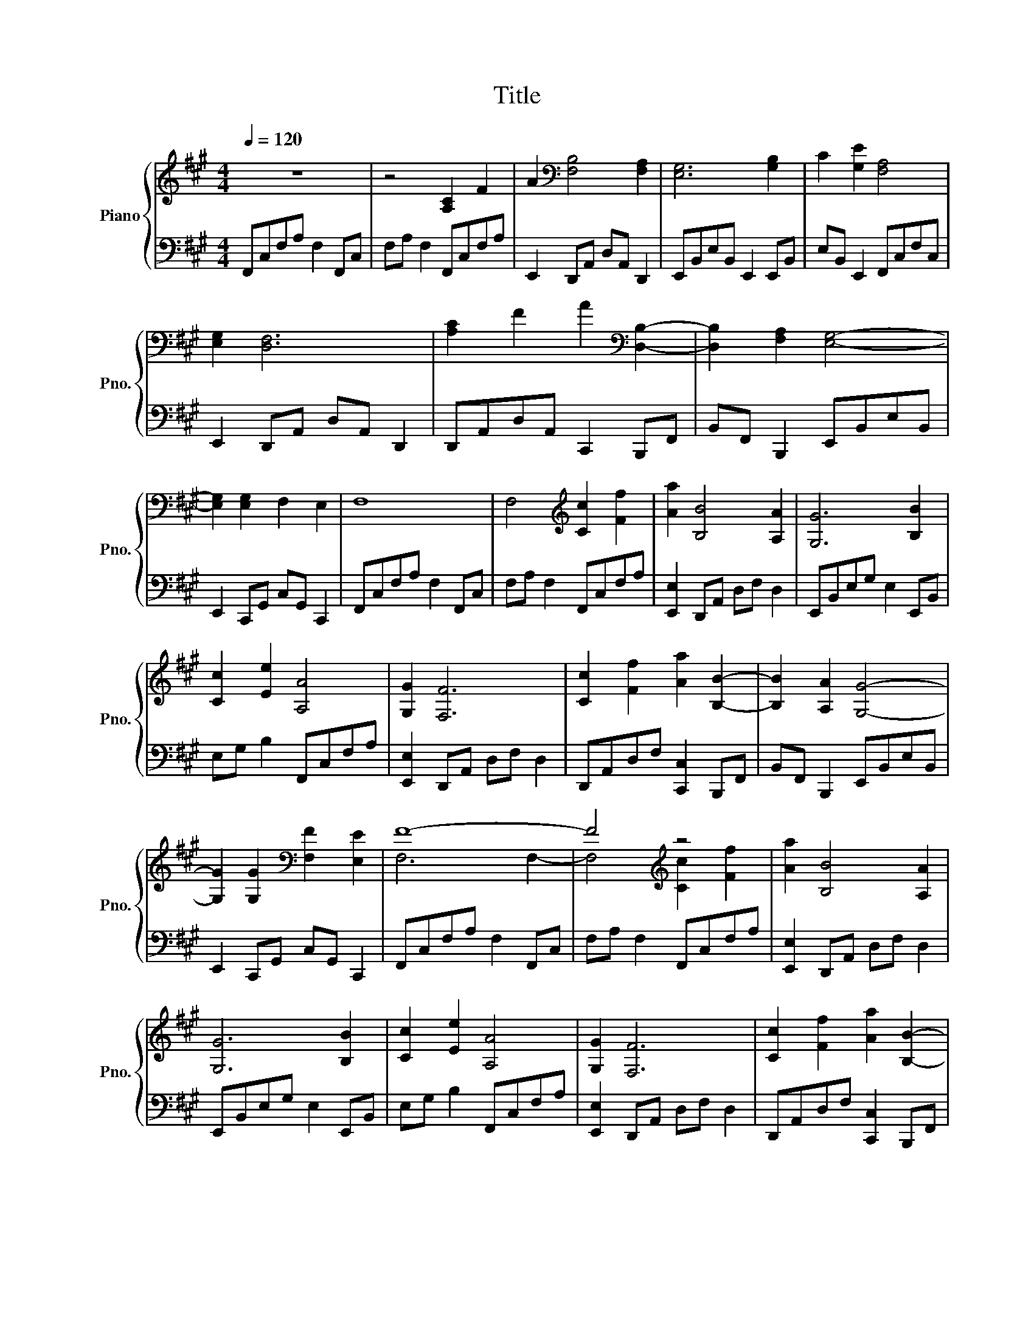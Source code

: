 X:1
T:Title
%%score { ( 1 3 ) | ( 2 4 ) }
L:1/8
Q:1/4=120
M:4/4
K:A
V:1 treble nm="Piano" snm="Pno."
V:3 treble 
V:2 bass 
V:4 bass 
V:1
 z8 | z4 [A,C]2 F2 | A2[K:bass] [F,B,]4 [F,A,]2 | [E,G,]6 [G,B,]2 | C2 [G,E]2 [F,A,]4 | %5
 [E,G,]2 [D,F,]6 | [A,C]2 F2 A2[K:bass] [D,B,]2- | [D,B,]2 [F,A,]2 [E,G,]4- | %8
 [E,G,]2 [E,G,]2 F,2 E,2 | F,8 | F,4[K:treble] [Cc]2 [Ff]2 | [Aa]2 [B,B]4 [A,A]2 | [G,G]6 [B,B]2 | %13
 [Cc]2 [Ee]2 [A,A]4 | [G,G]2 [F,F]6 | [Cc]2 [Ff]2 [Aa]2 [B,B]2- | [B,B]2 [A,A]2 [G,G]4- | %17
 [G,G]2 [G,G]2[K:bass] [F,F]2 [E,E]2 | F8- | F4[K:treble] z4 | [Aa]2 [B,B]4 [A,A]2 | %21
 [G,G]6 [B,B]2 | [Cc]2 [Ee]2 [A,A]4 | [G,G]2 [F,F]6 | [Cc]2 [Ff]2 [Aa]2 [B,B]2- | %25
 [B,B]2 [A,A]2 [G,G]4- | [G,G]2 [G,G]2[K:bass] [F,F]2 [E,E]2 | F8- | F4 F4 | %29
[K:F] D,2 D, D,2 D, D,2 | D,D,D,D, D,2 D,D,- | D,D, D,2 D,D,D,D, | %32
 .[D,,D,]2 [D,,D,] [D,,D,]2 .[D,,D,] [D,,D,]2 | .[D,,D,]D, .A,/A,/.C .[F,A,D]2 [F,A,D] z | %34
[K:treble] DE .[B,DF]2 [B,DF] z FG | .[A,CE]2 [A,CE] z DCC[K:bass][F,A,D]- | %36
 [F,A,D] z A,/B,/C .[F,B,D]2 [F,B,D] z | B,/[K:treble]D/E .[A,CF]2 [A,CF] z F/F/G | %38
 .[G,CE]2 [G,CE] z DC[K:bass] .[F,A,D]2- | [F,A,D] z A,C .[F,A,D]2 [F,A,D] z | %40
[K:treble] DF .[B,DG]2 [B,DG] z GA | .[DGB]2 [DGB] z AG[DFA].D- | D z DE .[B,DF]2 [B,DF]F | %43
 .[B,DG]2 [DFA] .D2 z DF | .[A,^CE]2 [A,CE] z FD .[A,CE]2- | [A,CE] z [Aa][cc'] .[dd']2 [dd'] z | %46
 [dd'][ee'] .[ff']2 [ff'] z [ff'][gg'] | .[ec'e']2 [ec'e'] z [dd'][cc'][cc'].[dd']- | %48
 [dd'] z [Aa][cc'] .[dd']2 [dd'] z | [dd'][ee'] .[ff']2 [ff'] z [ff'][gg'] | %50
 .[ec'e']2 [ec'e'] z [dd'][cc'] .[dd']2- | [dd'] z [Aa][cc'] .[dd']2 [dd'] z | %52
 [dd'][ff'] .[gg']2 [gg'] z [gg'][aa'] | .[bb']2 [bb'] z [aa'][gg'][aa'].[dd']- | %54
 [dd'] z [dd'][ee'] .[ff']2 [ff'] z | .[gg']2 [aa'] .[dd']2 z [dd'][ff'] | %56
 [ee']2 [ee']2 [dd'][^c^c'] [dd']2 | [dd']2 [ee']2 [ff']2 [ff'][ff'] | [gg']2 [aa']3 afd | %59
 A3 z3 [bb']2- | [bb']bfd B3 z | z2[K:bass] [A,D]3 [F,D]3 |[K:treble] .[A,^CF]3 z FG [DFA]2 | %63
 [DFA]-[DFA] [DFA]2 [DFB] [DFA]2 z | z2 [CEG]2 [CEG]-[CEG] [CEG]2 | [CEG] [CFA]2 z3 [DFA]2 | %66
 [DFA]-[DFA] [DFA]2 [DFB] [DFA]2 z | z2 [^CEG]2 [CF]-[CF] [A,E]2 | .[A,D]3 z DE F2- | %69
 FFGA [CG]2 F-F | E2 [CF]2 G-G A2 | [CG]3- [CG] FG A2- | AAGF E2 F-F | E2 D3 E C2 | %74
 D3- D [Dd][Ee] [Ff]2- | [Ff][Ee] [Ff]2 [Gg]2 [Ff]-[Ff] | [Gg]2 [Aa]2 [Gg]-[Gg] [Ff]2 | %77
 .[Dd]3 z [Dd][Ee] [Ff]2 | [Gg]-[Gg] [Aa]2 [Bb]2 [Dd]-[Dd] | [Gg]2 .[Ff]3 z [Gg][Ee] | %80
 .[Dd]3 z [Ee][^C^c] .[dfa]2- | [dfa] z3 .[dgb]3 z | z2 [cfa]2 [cfa]-[cfa] [cfa]2 | %83
 [cfa] .[ceg]2 z3 .[Bdg]2- | [Bdg] z3 .[Adf]3 z | z2 [G^ce]2 [Adf]-[Adf] [Gce]2 | %86
 [Ge] .[Fd]2 [Dd] [Ee][Ff] .[Adfa]2- | [Adfa][Dd][Ee][Ff] .[Bdfb]3 [Dd] | %88
 [Ee][Ff] [Acfa]2 [Acfa]-[Acfa] [cfac']2 | [Acfa] [Gceg]2 z3 .[GBdg]2- | [GBdg] z3 .[FAdf]3 z | %91
 z2 [G^ce]2 [Adf]-[Adf] [Gce]2 | .[FAd]3 z3[K:bass] D,2- | D,4 z4 | %94
 F,/A,,/D,/A,,/ F,/A,,/D,/A,,/ F,/A,,/D,/A,,/ F,/A,,/D,/A,,/ | %95
 F,/A,,/D,/A,,/ F,/A,,/D,/A,,/ F,/A,,/D,/A,,/ F,/A,,/D,/A,,/ | %96
 F,/A,,/D,/A,,/ F,/A,,/D,/A,,/ F,/A,,/D,/A,,/ F,/A,,/D,/A,,/ | %97
 A,,D,/A,,/ F,/A,,/D,/A,,/ D,/A,,/D,/A,,/ F,/A,,/D,/A,,/ | %98
 D,/B,,/D,/B,,/ F,/B,,/D,/B,,/ F,/B,,/D,/B,,/ F,/B,,/D,/B,,/ | %99
 [A,,F,]/B,,/D,/B,,/ F,/B,,/D,/B,,/ F,/B,,/D,/B,,/ F,/B,,/D,/B,,/ | %100
 [G,,E,]C,/G,,/ E,/G,,/C,/G,,/ E,/G,,/C,/G,,/ E,/G,,/C,/G,,/ | %101
 G,,C,/G,,/ E,/G,,/C,/G,,/ C,/G,,/C,/G,,/ E,/G,,/C,/G,,/ | %102
 C,/A,,/C,/A,,/ E,/A,,/C,/A,,/ E,/A,,/C,/A,,/ E,/A,,/C,/A,,/ | %103
 E,/A,,/C,/A,,/ E,/A,,/C,/A,,/ [F,,E,]/A,,/C,/A,,/ E,/A,,/C,/A,,/ | %104
 D,,/B,,/D,/B,,/ F,/B,,/D,/B,,/ F,/B,,/D,/B,,/ F,/B,,/D,/B,,/ | %105
 D,/B,,/D,/B,,/ F,/B,,/D, [F,B,D]D,/B,,/ F,/B,,/D, | %106
 [F,A,D]D,/A,,/ F,/A,,/D,/A,,/ F,/A,,/D,/A,,/ F,/A,,/D,/A,,/ | %107
 G,/A,,/D,/A,,/ G,/A,,/D,/A,,/ G,/A,,/D,/A,,/ G,/A,,/D,/A,,/ | %108
 E,/G,,/C,/G,,/ E,/G,,/C,/G,,/ E,/G,,/C,/G,,/ E,/G,,/C,/G,,/ | %109
 D,/G,,/C,/G,,/ E,/G,,/C,/G,,/ C,/G,,/C,/G,,/ E,/G,,/C,/G,,/ | %110
 D,/G,,/=B,,/G,,/ D,/G,,/B,,/G,,/ D,/G,,/B,,/G,,/ D,/G,,/B,,/G,,/ | %111
 D,/G,,/=B,,/G,,/ D,/G,,/B,,/G,,/ G,/G,,/B,,/G,,/ D,/G,,/B,,/G,,/ | %112
 G,/B,,/D,/B,,/ G,/B,,/D,/B,,/ [F,G,]/B,,/D,/B,,/ G,/B,,/D,/B,,/ | %113
 [E,G,]/B,,/D,/B,,/ G,/B,,/D,/B,,/ [D,G,]/B,,/D,/B,,/ G,/B,,/D,/B,,/ | %114
 [C,E,]/G,,/C,/G,,/ E,/G,,/C,/G,,/ E,/G,,/C,/G,,/ E,/G,,/C,/G,,/ | %115
 [E,G,]/G,,/C,/G,,/ E,/G,,/C, [E,C]C,/G,,/ E,/G,,/C, | %116
 [A,C]/C,/E,/C,/ A,/C,/E,/C,/ [A,=B,]/C,/E,/C,/ A,/C,/E,/C,/ | %117
 A,/C,/E,/C,/ A,/C,/E,/C,/ [G,A,]/C,/E,/C,/ A,/C,/E,/C,/ | %118
 [F,B,]/D,/F,/D,/ B,/D,/F,/D,/ B,/D,/F,/D,/ B,/D,/F,/D,/ | %119
 D,F,/D,/ B,/D,/F,/D,/ [F,B,D]/D,/F,/D,/ B,/D,/F,/D,/ | %120
 [F,A,E]/D,/F,/D,/ A,/D,/F,/D,/ A,/D,/F,/D,/ A,/D,/F,/D,/ | %121
 A,/D,/F,/D,/ A,/D,/F,/D,/ A,/D,/F,/D,/ A,/D,/F,/D,/ | %122
 E,/C,/E,/C,/ G,/C,/E,/C,/ G,/C,/E,/C,/ G,/C,/E,/C,/ | %123
 D,/C,/E,/C,/ G,/C,/E,/C,/ C,E,/C,/ G,/C,/E,/C,/ | %124
 D,[K:treble]D/A,/ F/A,/D/A,/ F/A,/D/A,/ F/A,/D/A,/ | [A,DFA]D/A,/ F/A,/D [DFAd]D/A,/ F/A,/D | %126
 [DFBd]D/B,/ F/B,/D/B,/ [A,A]/B,/D/B,/ F/B,/D/B,/ | %127
 [G,G]/B,/D/B,/ G/[K:bass]B,/D/B,/ [F,G]/B,/[K:treble]D/B,/ G/B,/D/[K:bass]B,/ | %128
 [E,E]/G,/C/G,/[K:treble] E/G,/C/G,/ E/[K:bass]G,/C/G,/ E/G,/[K:treble]C/G,/ | %129
 [G,CEG]E/C/ G/C/E/C/ [CEGc]E/C/ G/C/E/C/ | [CEAc]E/C/ A/C/E/C/ [=B,A]/C/E/C/ A/C/E/C/ | %131
 [A,A]/C/E/C/ A/C/E/C/ [G,A]/C/E/C/ A/C/E/C/ | %132
[K:bass] F,/D/[K:treble]F/D/ B/D/F/D/ B/D/F/D/ B/D/F/D/ | [DFBd]F/D/ B/D/F [dfbd']F/D/ B/D/F | %134
 [dfad']F/D/ A/D/F/D/ [EA]/D/F/D/ A/D/F/D/ | [EA]/D/F/D/ A/D/F/D/ [FA]/D/F/D/ A/D/F/D/ | %136
 [EGce]E/C/ G/C/E/C/ G/C/E/C/ G/C/E/C/ | [DGd]E/C/ G/C/E/C/ [CEGc]E/C/ G/C/E/C/ | %138
 [DFAd]D/A,/ F/A,/D/A,/ F/A,/D/A,/ F/[K:bass]A,/D/A,/ | %139
 A,D/A,/[K:treble] F/A,/D/A,/ D/A,/D/A,/ F/[K:bass]A,/D/A,/ | %140
 D/B,/[K:treble]D/B,/ F/B,/D/B,/ F/B,/D/B,/ F/B,/D/B,/ | %141
 F/B,/D/B,/ F/B,/D/B,/ F/B,/D/B,/ F/[K:bass]B,/D/B,/ | %142
 E/G,/[K:treble]C/G,/ E/G,/C/[K:bass]G,/ E/G,/C/G,/ E/G,/C/G,/ | %143
 G,[K:treble]C/G,/ E/G,/C/[K:bass]G,/ C/G,/C/G,/[K:treble] E/G,/C/G,/ | %144
 C/[K:bass]A,/C/A,/ E/A,/[K:treble]C/A,/ E/A,/C/[K:bass]A,/ E/A,/C/A,/ | %145
[K:treble] E/A,/C/A,/ E/[K:bass]A,/C/A,/ E/A,/[K:treble]C/A,/ E/A,/C/A,/ | %146
 F/B,/D/B,/ F/B,/D/B,/ F/B,/D/B,/ F/[K:bass]B,/D/B,/ | %147
 D/B,/[K:treble]D/B,/ F/B,/D [DFBd]D/B,/ F/B,/D | [DFAd]D/A,/ F/A,/D/A,/ F/A,/D/A,/ F/A,/D/A,/ | %149
 F/A,/D/A,/ F/A,/D/A,/ F/A,/D/A,/ F/[K:bass]A,/D/A,/ | %150
 [B,E]/G,/[K:treble]C/G,/ E/G,/C/[K:bass]G,/ [CE]/G,/C/G,/[K:treble] E/G,/C/G,/ | %151
 [CE]/[K:bass]G,/C/G,/ E/G,/[K:treble]C/G,/ [DE]/G,/C/[K:bass]G,/ E/G,/C | %152
 [^C,F,A,^C]D,/A,,/ F,/A,,/D,/A,,/ [D,F,A,D]D,/A,,/ F,/A,,/D,/A,,/ | %153
 [F,A,DF]D,/A,,/ F,/A,,/D,/A,,/ [E,A,DE]D,/A,,/ F,/A,,/D, | %154
 [^C,F,B,^C]D,/B,,/ F,/B,,/D,/B,,/ [D,F,B,D]D,/B,,/ F,/B,,/D, | [E,B,DE]4 [F,B,DF]4 | %156
 [^C,F,A,^C]D,/A,,/ F,/A,,/D,/A,,/ [D,F,A,D]D,/A,,/ F,/A,,/D,/A,,/ | %157
 [F,A,DF]D,/A,,/ F,/A,,/D,/A,,/ [E,A,DE]D,/A,,/ F,/A,,/D, | %158
 [F,B,DF]D,/B,,/ F,/B,,/D,/B,,/ [G,B,DG]D,/B,,/ F,/B,,/D, | [E,B,DE]4[K:treble] [F,B,DF]4 | %160
 [^CFA^c]D/A,/ F/A,/E/A,/ [DFAd]D/A,/ F/A,/D/A,/ | [FAdf]D/A,/ F/A,/D/A,/ [EAde]D/A,/ F/A,/D | %162
 [^CFB^c]D/B,/ F/B,/E/B,/ [DFBd]D/B,/ F/B,/D | [EBde]4 [FBdf]4 | %164
 [^CFA^c]D/A,/ F/A,/E/A,/ [DFAd]D/A,/ F/A,/D/A,/ | [FAdf]D/A,/ F/A,/D/A,/ [EAde]D/A,/ F/A,/D | %166
 [FBdf]D/B,/ F/B,/D/B,/ [GBdg]D/B,/ F/B,/D | [EBde]4 [FBdf]4 | %168
[K:bass] F,/A,,/D,/A,,/ F,/A,,/D,/A,,/ F,/A,,/D,/A,,/ F,/A,,/D,/A,,/ | %169
 F,/A,,/D,/A,,/ F,/A,,/D,/A,,/ F,/A,,/D,/A,,/ F,/A,,/D,/A,,/ | %170
 [F,,F,]/B,,/^C,/B,,/ F,/B,,/C,/B,,/ F,/B,,/C,/B,,/ F,/B,,/C,/B,,/ | %171
 F,/B,,/^C,/B,,/ F,/B,,/C,/B,,/ F,/B,,/C,/B,,/ F,/B,,/C,/B,,/ | %172
 F,/A,,/D,/A,,/ F,/A,,/D,/A,,/ F,/A,,/D,/A,,/ F,/A,,/D,/A,,/ | %173
 F,/A,,/D,/A,,/ F,/A,,/D,/A,,/ F,/A,,/D,/A,,/ F,/A,,/D,/A,,/ | %174
 [F,,F,]/B,,/^C,/B,,/ F,/B,,/C,/B,,/ F,/B,,/C,/B,,/ F,/B,,/C,/B,,/ | %175
 F,/B,,/^C,/B,,/ F,/B,,/C,/B,,/ F,/B,,/C,/B,,/ F,/B,,/C, | %176
[K:treble] F/A,/D/A,/ F/A,/D/A,/ F/A,/D/A,/ F/A,/D/A,/ | [A,DFA]D/A,/ F/A,/D [DFAd]D/A,/ F/A,/D | %178
 [DFBd]D/B,/ F/B,/D/B,/ F/B,/D/B,/ F/B,/D/B,/ | F/B,/D/B,/ F/B,/D [DFAd]D/B,/ F/B,/D | %180
 [GBdg]D/B,/ G/B,/D/B,/ G/B,/D/B,/ G/B,/D/B,/ | G/B,/D/B,/ G/B,/D [EGBe]D/B,/ G/B,/D | %182
 [FAdf]D/A,/ F/A,/D/A,/ F/A,/D/A,/ F/A,/D/A,/ | F/A,/D/A,/ F/A,/D/A,/ F/A,/D/A,/ F/A,/D/A,/ | %184
 F/A,/D/A,/ F/A,/D/A,/ F/A,/D/A,/ F/[K:bass]A,/D/A,/ | %185
 A,D/A,/[K:treble] F/A,/D/A,/ D/A,/D/A,/ F/[K:bass]A,/D/A,/ | %186
 [E,D]/B,/[K:treble]D/B,/ F/B,/D/B,/ F/B,/D/B,/ F/B,/D/B,/ | %187
 F/B,/D/B,/ F/[K:bass]B,/D/B,/ D/B,/[K:treble]D/B,/ F/B,/D/B,/ | %188
 [G,G]/B,/D/B,/ G/B,/D/B,/ G/B,/D/B,/ G/B,/D/B,/ | %189
 G/B,/D/B,/ G/[K:bass]B,/D/B,/ E/B,/[K:treble]D/B,/ G/B,/D/B,/ | %190
 F/A,/E/A,/ F/A,/E/A,/ F/A,/D/A,/ F/A,/D/A,/ | F/A,/E/A,/ F/A,/E/A,/ F/A,/D/A,/ F/A,/D/A,/ | %192
 F/A,/D/A,/ F/A,/D/A,/ F/A,/D/A,/ F/B,/D/B,/ | F/A,/D/A,/ F/A,/D/A,/ F/A,/D/A,/ F/B,/D/B,/ | %194
 F/A,/D/A,/ F/A,/D/A,/ F/A,/D/A,/ F/B,/D/B,/ | F/A,/D/A,/ F/A,/D/A,/ F/A,/D/A,/ F/B,/D/B,/ | %196
 F/A,/D/A,/ F/A,/D/A,/ F/A,/D/A,/ F/A,/D/A,/ | F/A,/D/A,/ F/A,/D/A,/ F/A,/D/A,/ F/A,/D/A,/ | %198
 F/B,/D/B,/ F/B,/D/B,/ F/B,/D/B,/ F/B,/D/B,/ | F/A,/D/A,/ F/A,/D/A,/ F/A,/D/A,/ F/A,/D/A,/ | %200
 F/B,/D/B,/ F/B,/D/B,/ F/B,/D/B,/ F/B,/D/B,/ | ^F/=B,/D/B,/ F/B,/D/B,/ F/B,/D/B,/ F/B,/D/B,/ | %202
 F/B,/D/B,/ F/B,/D/B,/ F/B,/D/B,/ F/B,/D/B,/ | F/A,/D/A,/ F/A,/D/A,/ F/A,/D/A,/ F/A,/D/A,/ | %204
 F/A,/D/A,/ F/A,/D/A,/ F/A,/D/A,/ F/A,/D/A,/ | F/A,/D/A,/ F/A,/D/A,/ F/A,/D/A,/ F/A,/D/A,/ | %206
 F/A,/D/A,/ F/A,/D/A,/ F/A,/D/A,/ F/A,/D/A,/ | F/B,/D/B,/ F/B,/D/B,/ F/B,/D/B,/ F/B,/D/B,/ | %208
 F/A,/D/A,/ F/A,/D/A,/ F/A,/D/A,/ F/A,/D/A,/ | F/B,/D/B,/ F/B,/D/B,/ F/B,/D/B,/ F/B,/D/B,/ | %210
 ^F/=B,/D/B,/ F/B,/D/B,/ F/B,/D/B,/ F/B,/D/B,/ | ^F/C/D/C/ F/C/D/C/ F/C/D/C/ F/C/D/C/ | %212
 G/B,/D/B,/ G/B,/D/B,/ G/B,/D/B,/ G/B,/D/B,/ | F/A,/D/A,/ F/A,/D/A,/ F/A,/D/A,/ F/A,/D/A,/ | %214
 G/B,/D/B,/ G/B,/D/B,/ G/B,/D/B,/ G/B,/D/B,/ | F/A,/D/A,/ F/A,/D/A,/ F/A,/D/A,/ F/A,/D/A,/ | %216
 F/A,/D/A,/ F/A,/D/A,/ F/A,/D/A,/ F/A,/D/A,/ | F/A,/D/A,/ F/A,/D/A,/ F/A,/D/A,/ F/A,/D/A,/ | %218
 F/A,/D/A,/ F/A,/D/A,/ F/A,/D/A,/ F/A,/D/A,/ | F/A,/D/A,/ F/A,/D/A,/ F/A,/D/A,/ F/[K:bass]A,/D | %220
 F,/A,,/D,/A,,/ F,/A,,/D,/A,,/ F,/A,,/D,/A,,/ F,/A,,/D,/A,,/ | %221
 F,/A,,/D,/A,,/ F,/A,,/D,/A,,/ F,/A,,/D,/A,,/ F,/A,,/D,/A,,/ | %222
 F,/B,,/D,/B,,/ F,/B,,/D,/B,,/ F,/B,,/D,/B,,/ F,/B,,/D,/B,,/ | %223
 G,/B,,/D,/B,,/ G,/B,,/D,/B,,/ G,/B,,/D,/B,,/ G,/B,,/D,/B,,/ | %224
 F,/A,,/D,/A,,/ F,/A,,/D,/A,,/ F,/A,,/D,/A,,/ F,/A,,/D,/A,,/ | %225
 F,/A,,/D,/A,,/ F,/A,,/D,/A,,/ F,/A,,/D,/A,,/ F,/A,,/D,/A,,/ | %226
 F,/B,,/D,/B,,/ F,/B,,/D,/B,,/ F,/B,,/D,/B,,/ F,/B,,/D,/B,,/ | %227
 G,/B,,/D,/B,,/ G,/B,,/D,/B,,/ G,/B,,/D,/B,,/ G,/B,,/D,/B,,/ | %228
 z2[K:treble] [DFAd]2 [^CFA^c]2 [DFAd]2 | z2 [DFAd]2 [^cfa^c']2 [dfad']2 | %230
 z2 [DFAd]2 [^CFA^c]2 [DFAd]2 | z2 [DFAd]2 [^cfa^c']2 [dfad']2 | z2 [DFBd]2 [^CFB^c]2 [DFBd]2 | %233
 z2 [DFBd]2 [^cfb^c']2 [dfbd']2 | z2 [DGBd]2 [^CGB^c]2 [DGBd]2 | z2 [dgbd']2 [dgbd']2 [egbe']2 | %236
 [^CFA^c][Dd][FAdf][Ee] [CFAc][Dd][EAde][Ff] | [^CFB^c][Dd][FBdf][Ee] [FBdf][Gg][EBde][Ff] | %238
 [^cfa^c'][dd'][fad'f'][ee'] [cfac'][dd'][ead'e'][ff'] | %239
 [^cfb^c'][dd'][fbd'f'][ee'] [fbd'f'][gg'][ebd'e'][ff'] | %240
 z[K:bass] D,/A,,/ F,/A,,/D,/A,,/ [D,F,A,D]D,/A,,/ F,/A,,/D,/A,,/ | %241
 [^C,F,A,^C]D,/A,,/ F,/A,,/D,/A,,/ [D,F,A,D]D,/A,,/ F,/A,,/D, | %242
 [F,B,^CF]^C,/B,,/ F,/B,,/C,/B,,/ F,/B,,/C,/B,,/ F,/B,,/C,/B,,/ | %243
 [F,G,]/B,,/^C,/B,,/ [F,G,]/B,,/C,/B,,/ [F,G,]/B,,/C,/B,,/ [F,G,]/B,,/C, | %244
 [F,A,D]/D,/F,/D,/ [F,A,D]/D,/F,/D,/ [F,A,D]/D,/F,/D,/ [F,A,D]/D,/F, | %245
[K:treble] [DFA]/A,/D/A,/ [DFA]/A,/D/A,/ [DFA]/A,/D/A,/ [DFA]/A,/D | %246
 [EGB]/^C/E/C/ [EGB]/C/E/C/ [EGB]/C/E/C/ [EGB]/C/E/C/ | %247
[K:bass] [A,^CE]/G,/A,/G,/ [A,CE]/G,/A,/G,/ [A,CE]/G,/A,/G,/ [A,CE]/G,/A,/G,/ | %248
[K:treble] [DFA]/A,/D/A,/ [DFA]/A,/D/A,/ [DFA]/A,/D/A,/ [DFA]/[K:bass]A,/D/A,/ | %249
 [F,B,D]/D,/F,/D,/ [F,B,D]/D,/F,/D,/ [F,B,D]/D,/F,/D,/ [F,B,D]/D,/F,/D,/ | %250
[K:treble] [B,DG]/G,/B,/G,/ [B,DG]/G,/B,/G,/ [B,DG]/G,/B,/G,/ [B,DG]/[K:bass]G,/B,/G,/ | %251
 [G,A,^C]/E,/G,/E,/ [G,A,C]/E,/G,/E,/ [G,A,C]/E,/G,/E,/ [G,A,C]/E,/G, | %252
[K:treble] F/A,/D/A,/ F/A,/D/A,/ [A,DFA]2 [DFAd]2 | [DFBd]D/B,/ F/B,/D/B,/ F/B,/D/B,/ F/B,/D/B,/ | %254
 G/C/E/C/ G/C/E/C/ [G,CEG]2 [CEGc]2 | [CEAc]E/C/ A/C/E/C/ A/C/E/C/ A/C/E/C/ | %256
 B/D/F/D/ B/D/F [D,F,B,D]2 [DFBd]2 | [DFAd]F/D/ A/D/F/D/ A/D/F/D/ A/D/F/D/ | %258
 G/C/E/C/ G/C/E/C/ [CEGc]E/C/ G/C/E/C/ | [DFAd]D/A,/ F/A,/D/A,/ F/A,/D/A,/ F/A,/D/A,/ | %260
 F/A,/D/A,/ F/A,/D [Adfa]2 [dfad']2 | [dfbd']d/B/ f/B/d/B/ f/B/d/B/ f/B/d/B/ | %262
 g/c/e/c/ g/c/e/c/ [Gceg]2 [cegc']2 | [ceac']e/c/ a/c/e/c/ a/c/e/c/ a/c/e/c/ | %264
 b/d/f/d/ b/d/f [DFBd]2 [dfbd']2 | [dfad']f/d/ a/d/f/d/ a/d/f/d/ a/d/f/d/ | %266
 g/c/e/c/ g/c/e/c/ [cegc']e/c/ g/c/e/c/ | [dfad']d/A/ f/A/d/A/ d/F/A/F/ d/F/A/F/ | %268
 A/D/F/D/ A/D/F/D/ [A,DFA]2 [DFAd]2 | [DFBd]d/B/ f/B/d/B/ f/B/d [DFBd]2 | %270
 [GBdg]d/B/ g/B/d/B/ g/B/d [EGBe]2 | [FAdf]d/A/ f/A/d [DFAd]d/A/ f/A/d/A/ | %272
 f/A/d/A/ f/A/d [A,DFA]2 [DFAd]2 | [DFBd]d/B/ f/B/d/B/ f/B/d [DFBd]2 | %274
 [GBdg]d/G/ g/B/d/B/ g/B/d [EGBe]2 | [FAdf]d/A/ f/A/d/A/ f/A/d/A/ f/A/d/A/ | %276
 f/A/d/A/ f/A/d/A/ [Adfa]2 [dfad']2 | [dfbd']d/B/ f/B/d/B/ f/B/d/B/ f/B/d/B/ | %278
 e/G/c/G/ e/G/c/G/ [Gceg]2 [cegc']2 | [ceac']c/A/ e/A/c/A/ e/A/c/A/ e/A/c/A/ | %280
 f/B/d/B/ f/B/d [DFBd]2 [dfbd']2 | [dfad']d/A/ f/A/d/A/ f/A/d/A/ f/A/d/A/ | %282
 e/G/c/G/ e/G/c [cegc']c/G/ e/G/c | %283
 [dfad'][K:bass]D,/A,,/ F,/A,,/D,/A,,/ F,/A,,/D,/A,,/ F,/A,,/D,/A,,/ | %284
 F,/A,,/D,/A,,/ F,/A,,/D,/A,,/ F,/A,,/D,/A,,/ F,/A,,/D,/A,,/ | %285
 F,/A,,/D,/A,,/ F,/A,,/D,/A,,/ F,/A,,/D,/A,,/ F,/A,,/D,/A,,/ | %286
 [F,,F,]/B,,/^C,/B,,/ F,/B,,/C,/B,,/ F,/B,,/C,/B,,/ F,/B,,/C,/B,,/ | %287
 F,/B,,/^C,/B,,/ F,/B,,/C,/B,,/ F,/B,,/C,/B,,/ F,/B,,/C,/B,,/ | %288
 F,/B,,/^C,/B,,/ F,/B,,/C,/B,,/ F,/B,,/C,/B,,/ F,/B,,/C,/B,,/ | %289
 [A,,F,]D,/A,,/ F,/A,,/D,/A,,/ F,/A,,/D,/A,,/ [B,,F,]/A,,/D,/A,,/ | %290
 [A,,F,]D,/A,,/ F,/A,,/D,/A,,/ F,/A,,/D,/A,,/ [D,F,]/A,,/D,/A,,/ | %291
 [A,,F,]D,/A,,/ F,/A,,/D,/A,,/ F,/A,,/D,/A,,/ [F,,F,]/A,,/D,/A,,/ | %292
 [A,,F,]D,/A,,/ F,/A,,/D,/A,,/ F,/A,,/D,/A,,/ F,/A,,/D,/A,,/ | %293
 F,/A,,/D,/A,,/ F,/A,,/D,/A,,/ F,/A,,/D,/A,,/ F,/A,,/D,/A,,/ | %294
 [F,,B,,D,F,]D,/B,,/ F,/B,,/D,/B,,/ F,/B,,/D,/B,,/ F,/B,,/D,/B,,/ | %295
 F,/B,,/D,/B,,/ F,/B,,/D,/B,,/ F,/B,,/D,/B,,/ F,/B,,/D,/B,,/ | %296
 F,[K:treble][F,B,DF][F,B,DF][F,B,DF] [F,B,DF][F,B,DF][F,B,DF][F,B,DF] |] %297
V:2
 F,,C,F,A, F,2 F,,C, | F,A, F,2 F,,C,F,A, | E,,2 D,,A,, D,A,, D,,2 | E,,B,,E,B,, E,,2 E,,B,, | %4
 E,B,, E,,2 F,,C,F,C, | E,,2 D,,A,, D,A,, D,,2 | D,,A,,D,A,, C,,2 B,,,F,, | %7
 B,,F,, B,,,2 E,,B,,E,B,, | E,,2 C,,G,, C,G,, C,,2 | F,,C,F,A, F,2 F,,C, | F,A, F,2 F,,C,F,A, | %11
 [E,,E,]2 D,,A,, D,F, D,2 | E,,B,,E,G, E,2 E,,B,, | E,G, B,2 F,,C,F,A, | [E,,E,]2 D,,A,, D,F, D,2 | %15
 D,,A,,D,F, [C,,C,]2 B,,,F,, | B,,F,, B,,,2 E,,B,,E,B,, | E,,2 C,,G,, C,G,, C,,2 | %18
 F,,C,F,A, F,2 F,,C, | F,A, F,2 F,,C,F,A, | [E,,E,]2 D,,A,, D,F, D,2 | E,,B,,E,G, E,2 E,,B,, | %22
 E,G, B,2 F,,C,F,A, | [E,,E,]2 D,,A,, D,F, D,2 | D,,A,,D,F, [C,,C,]2 B,,,F,, | %25
 B,,F,, B,,,2 E,,B,,E,B,, | E,,2 C,,G,, C,G,, C,,2 | F,,C,F,A, F,2 F,,C, | F,A, F,2 F,,4 | %29
[K:F] z8 | z4 z4 | z8 | .[D,,,D,,]3 z2 D,,,-D,,, z | %33
 [D,,,D,,]-[D,,,D,,].[A,,A,][C,C] D,,D,D,,.[D,,D,]- | [D,,D,]2 B,,,B,, B,,, .[B,,,B,,]3 | %35
 A,,,A,,A,,, [A,,,A,,]2 D,,D,D, | D,, .[D,,D,]3 B,,,B,,B,,,.[B,,,B,,]- | %37
 [B,,,B,,]2 F,,,F,, F,,, .[F,,,F,,]3 | C,,C,C,, .[C,,C,]3 [D,,D,]2 | %39
 [D,,,D,,] .[D,,,D,,]3 D,,D,D,,.[D,,D,]- | [D,,D,]2 B,,,B,, B,,, .[B,,,B,,]3 | %41
 G,,,G,,G,,, .[G,,,G,,]3 [D,,D,]2 | [D,,D,]-[D,,D,][D,,D,][C,,C,] B,,,B,,B,,,B,, | %43
 [B,,,B,,][B,,,B,,] [D,,D,]2 [D,,D,]-[D,,D,] [D,,D,]2 | %44
 [A,,,A,,]2 [A,,,A,,]-[A,,,A,,] z z [A,,,A,,]2 | [A,,,A,,] [A,,,,A,,,]3 [D,,D,]2 D,.[D,F,A,D]- | %46
 [D,F,A,D]2 [B,,,B,,]2 B,, .[F,B,DF]3 | [A,,,A,,]2 A,, .[G,A,CE]3 [D,,D,]2 | %48
 [D,F,A,D] .[D,F,A,D]3 [B,,,B,,]2 B,,.[F,B,DF]- | [F,B,DF]2 [F,,,F,,]2 F,, .[F,A,CF]3 | %50
 [C,,C,]2 C, [G,A,CE]2 [C,,C,] .[D,,D,]2 | [D,F,A,D] .[D,F,A,D]3 [D,,D,]2 D,.[D,F,A,D]- | %52
 [D,F,A,D]2 [B,,,B,,]2 B,, .[G,B,DG]3 | [G,,,G,,]2 G,, .[G,B,DG]3 [D,,D,]2 | %54
 [D,F,A,D] .[D,F,A,D]3 [B,,,B,,]2 B,,.[F,B,DF]- | [F,B,DF]2 [D,,D,]2 [D,F,A,D] .[D,F,A,D]3 | %56
 [A,,,A,,]2 [A,,,A,,]2 [A,,,A,,]2 [D,,D,]2 | [D,,D,][D,,D,] [^C,,^C,]2 [=C,,=C,]2 [C,,C,][C,,C,] | %58
 [B,,,B,,]2 [A,,,A,,]3 z [A,,,A,,]2 | [A,,,A,,][A,,,A,,][A,,,A,,]-[A,,,A,,] A,,,A,, [B,,,B,,]2- | %60
 [B,,,B,,] z [B,,,B,,]2 [B,,,B,,][B,,,B,,][B,,,B,,]-[B,,,B,,] | %61
 B,,,B,,A,,,A,, A,,, .[A,,,A,,]2 [A,,,A,,] | .[A,,,A,,]2 [A,,,A,,] z3 D,,D, | %63
 [D,,D,] .[D,,D,]3 [D,,D,] [D,,D,]2 [D,,D,]- | [D,,D,][D,,D,]C,,C, [C,,C,] .[C,,C,]3 | %65
 [F,,,F,,] [F,,,F,,]2 [F,,,F,,]2 [F,,,F,,]D,,D, | [D,,D,] .[D,,D,]3 [D,,D,] [D,,D,]2 [D,,D,]- | %67
 [D,,D,][D,,D,]A,,,A,, A,,,A,, [A,,,A,,]2 | [D,,D,]2 [D,,D,] .[D,,D,]3 [D,,D,]2 | %69
 [D,,D,] [D,,D,]3 [C,,C,]2 [C,,C,][C,,C,]- | [C,,C,]2 F,,,F,, F,,,F,,F,,,F,, | %71
 [C,,C,]2 [C,,C,] [C,,C,]3 [D,,D,]2 | [D,,D,] [D,,D,]3 A,,,A,,A,,,A,, | %73
 A,,,A,, [D,,D,]2 [D,,D,][E,,E,] [C,,C,]2 | [D,,D,]2 [D,,D,] [D,,D,]3 [D,,D,]2 | %75
 [D,,D,]-[D,,D,] [D,,D,]2 [C,,C,]2 [C,,C,][C,,C,] | %76
 [C,,C,]2 [F,,,F,,]2 [F,,,F,,]-[F,,,F,,] [F,,,F,,]2 | [B,,,B,,]2 [B,,,B,,] [B,,,B,,]3 [D,,D,]2 | %78
 [D,,D,][D,,D,][D,,,D,,][D,,,D,,] [G,,,G,,]2 [G,,,G,,]-[G,,,G,,] | %79
 [G,,,G,,][G,,,G,,]A,,,A,, A,,,A,,[A,,,A,,][A,,,A,,] | A,,,A,,A,,,A,, [A,,,A,,][^C,,^C,] [D,,D,]2 | %81
 [D,,D,]-[D,,D,][D,,D,][D,,D,] [G,,,G,,]2 [G,,,G,,]-[G,,,G,,] | %82
 [G,,,G,,][G,,,G,,] [F,,F,]2 [F,,F,][F,,F,][F,,,F,,][F,,,F,,] | %83
 [C,,C,]2 [C,,C,]-[C,,C,] [C,,C,][C,,C,] [G,,,G,,]2 | %84
 [G,,,G,,]-[G,,,G,,][G,,,G,,][G,,,G,,] [A,,,A,,]2 [A,,,A,,]-[A,,,A,,] | %85
 [A,,,A,,][A,,,A,,]A,,,A,, A,,,A,,A,,,A,, | D,,D,D,,-D,, [D,,D,][D,,D,] [D,,D,]2 | %87
 [D,,D,]-[D,,D,][D,,D,][D,,D,] [B,,,B,,]2 [B,,,B,,]-[B,,,B,,] | %88
 [B,,,B,,][B,,,B,,]F,,,F,, F,,,F,,F,,,F,, | [C,,C,]2 [C,,C,]-[C,,C,] [C,,C,][C,,C,] [G,,,G,,]2 | %90
 [G,,,G,,]-[G,,,G,,][G,,,G,,][G,,,G,,] [A,,,A,,]2 [A,,,A,,]-[A,,,A,,] | %91
 [A,,,A,,][A,,,A,,]A,,,A,, A,,,A,,A,,,A,, | %92
 [D,,,D,,]2 [D,,,D,,]-[D,,,D,,] [D,,,D,,][D,,,D,,] [D,,,D,,]2- | [D,,,D,,]4 z4 | %94
 D,,2 D,,2 D,,2 D,,2 | D,,2 D,,2 D,,2 D,,2 | D,,2 D,,2 D,,2 D,,2 | D,,2 D,,2 D,,2 D,,2 | %98
 B,,,2 B,,,2 B,,,2 B,,,2 | .B,,,2 B,,,2 B,,,2 B,,,2 | C,,2 C,,2 C,,2 C,,2 | C,,2 C,,2 C,,2 C,,2 | %102
 A,,,2 A,,,2 A,,,2 A,,,2 | A,,,2 A,,,2 .A,,,2 A,,,2 | B,,,2 B,,,2 B,,,2 B,,,2 | %105
 B,,,2 B,,,2 B,,,2 B,,,2 | D,,2 D,,2 D,,2 D,,2 | D,,2 D,,2 D,,2 D,,2 | C,,2 C,,2 C,,2 C,,2 | %109
 C,,2 C,,2 C,,2 C,,2 | G,,,2 G,,,2 G,,,2 G,,,2 | G,,,2 G,,,2 G,,,2 G,,,2 | %112
 [B,,,,B,,,]2[K:treble] GD GDGD | GDGD GD G2 |[K:bass] [C,,,C,,]2 EC EC[K:treble]EC | ECEC EC E2 | %116
[K:bass] [A,,,,A,,,]2[K:treble] AE AEAE | AEAE AE A2 |[K:bass] [B,,,,B,,,]2[K:treble] BF BFBF | %119
 BFBF BF B2 |[K:bass] [D,,,D,,]2[K:treble] AF AFAF | AFAF AF A2 | %122
[K:bass] [C,,,C,,]2[K:treble] GE GEGE | GEGE GE G2 | %124
[K:bass] [D,,,D,,]2 [D,,,D,,]2 [D,,,D,,]2 [D,,,D,,]2 | %125
 [D,,,D,,]2 [D,,,D,,]2 [D,,,D,,]2 [D,,,D,,]2 | %126
 [B,,,,B,,,]2 [B,,,,B,,,]2 [B,,,,B,,,]2 [B,,,,B,,,]2 | %127
 [B,,,,B,,,]2 [B,,,,B,,,]2 [B,,,,B,,,]2 [B,,,,B,,,]2 | %128
 [C,,,C,,]2 [C,,,C,,]2 [C,,,C,,]2 [C,,,C,,]2 | [C,,,C,,]2 [C,,,C,,]2 [C,,,C,,]2 [C,,,C,,]2 | %130
 [A,,,,A,,,]2 [A,,,,A,,,]2 [A,,,,A,,,]2 [A,,,,A,,,]2 | %131
 [A,,,,A,,,]2 [A,,,,A,,,]2 [A,,,,A,,,]2 [A,,,,A,,,]2 | %132
 [B,,,,B,,,]2 [B,,,,B,,,]2 [B,,,,B,,,]2 [B,,,,B,,,]2 | %133
 [B,,,,B,,,]2 [B,,,,B,,,]2 [B,,,,B,,,]2 [B,,,,B,,,]2 | %134
 [D,,,D,,]2 [D,,,D,,]2 [D,,,D,,]2 [D,,,D,,]2 | [D,,,D,,]2 [D,,,D,,]2 [D,,,D,,]2 [D,,,D,,]2 | %136
 [C,,,C,,]2 [C,,,C,,]2 [C,,,C,,]2 [C,,,C,,]2 | [C,,,C,,]2 [C,,,C,,]2 [C,,,C,,]2 [C,,,C,,]2 | %138
 [D,,,D,,]D,F,D, E,,D,F,D, | E,,D,F,D, F,,D,F,D, | [B,,,,B,,,]D,F,D, G,,D,F,D, | %141
 G,,D,F,D, A,,D,F,D, | [C,,,C,,]C,E,C, B,,C,E,C, | B,,C,E,C, C,C,E,C, | %144
 [A,,,,A,,,]C,E,C, D,C,E,C, | D,C,E,C, E,C,E,C, | [B,,,,B,,,]D,F,D, F,D,F,D, | F,D,F,D, G,D,F,D, | %148
 [B,,,,B,,,]D,F,D, A,D,F,D, | A,D,F,D, B,D,F,D, | [C,,,C,,]2 [C,,,C,,]2 [C,,,C,,]2 [C,,,C,,]2 | %151
 [C,,,C,,]2 [C,,,C,,]2 [C,,,C,,]2 [C,,,C,,]2 | D,,2 D,,2 D,,2 D,,2 | D,,2 D,,2 D,,2 D,,2 | %154
 F,,,B,,, B,,,2 B,,,2 B,,,2 | %155
 (5:4:5F,,/4[B,,,B,,]/4-[B,,,B,,] z/4 [B,,,B,,]3/4- [B,,,B,,]<[B,,,B,,] (3[B,,,B,,][A,,,A,,][_A,,,_A,,] [G,,,G,,]/^F,,/(3=F,,/E,,/_E,,/ | %156
 D,,2 D,,2 D,,2 D,,2 | D,,2 D,,2 D,,2 D,,2 | F,,,B,,, B,,,2 B,,,2 B,,,2 | %159
 (5:4:5F,,/4[B,,,B,,]/4-[B,,,B,,] z/4 [B,,,B,,]3/4- [B,,,B,,]<[B,,,B,,] (3[B,,,B,,][A,,,A,,][_A,,,_A,,] [G,,,G,,]/^F,,/(3=F,,/E,,/_E,,/ | %160
 D,,2 D,2 D,2 D,2 | D,2 D,2 D,2 D,2 | F,,,B,,, B,,2 B,,2 B,,2 | %163
 (5:4:5F,,/4[B,,,B,,]/4-[B,,,B,,] z/4 [B,,,B,,]3/4- [B,,,B,,]<[B,,,B,,] (3[B,,,B,,][A,,,A,,][_A,,,_A,,] [G,,,G,,]/^F,,/(3=F,,/E,,/_E,,/ | %164
 D,,2 D,2 D,2 D,2 | D,,2 D,2 D,2 D,2 | F,,,B,,, B,,2 B,,2 B,,2 | %167
 (5:4:5F,,/4[B,,,B,,]/4-[B,,,B,,] z/4 [B,,,B,,]3/4- [B,,,B,,]<[B,,,B,,] (3[B,,,B,,][A,,,A,,][_A,,,_A,,] [G,,,G,,]/^F,,/(3=F,,/E,,/_E,,/ | %168
 [D,,,D,,][D,,,D,,][D,,,D,,][D,,,D,,] [D,,,D,,][D,,,D,,][D,,,D,,][D,,,D,,] | %169
 [D,,,D,,][D,,,D,,][D,,,D,,][D,,,D,,] [D,,,D,,][D,,,D,,][D,,,D,,][D,,,D,,] | %170
 [^C,,,^C,,][C,,,C,,][C,,,C,,][C,,,C,,] [C,,,C,,][C,,,C,,][C,,,C,,][C,,,C,,] | %171
 [^C,,,^C,,][C,,,C,,][C,,,C,,][C,,,C,,] [C,,,C,,][C,,,C,,][C,,,C,,][C,,,C,,] | %172
 [D,,,D,,][D,,,D,,][D,,,D,,][D,,,D,,] [D,,,D,,][D,,,D,,][D,,,D,,][D,,,D,,] | %173
 [D,,,D,,][D,,,D,,][D,,,D,,][D,,,D,,] [D,,,D,,][D,,,D,,][D,,,D,,][D,,,D,,] | %174
 [^C,,,^C,,][C,,,C,,][C,,,C,,][C,,,C,,] [C,,,C,,][C,,,C,,][C,,,C,,][C,,,C,,] | %175
 [^C,,,^C,,][C,,,C,,][C,,,C,,][C,,,C,,] [C,,,C,,][C,,,C,,][C,,,C,,][C,,,C,,] | %176
 [D,,,D,,]D,F,D, F,D,F,D, | F,D,F,D, F,D,F,D, | [B,,,,B,,,]D,F,D, F,D,F,D, | F,D,F,D, F,D,F,D, | %180
 [G,,,G,,]D,G,D, G,D,G,D, | G,D,G,D, G,D,G,D, | [D,,,D,,]D,F,D, F,D,F,D, | F,D,F,D, F,D,F,D, | %184
 [D,,,D,,]D,F,D, F,D,F,D, | F,D,F,D, F,D,F,D, | [B,,,,B,,,]D,F,D, F,D,F,D, | B,D,F,D, A,D,F,D, | %188
 [G,,,G,,]D,G,D, G,D,G,D, | G,D,G,D, E,D,G,D, | [D,,,D,,]8- | [D,,,D,,]8- | [D,,,D,,]8- | %193
 [D,,,D,,]8- | [D,,,D,,]8- | [D,,,D,,]6 z2 | %196
 [D,,,D,,]4- [D,,,D,,]/ z/ [^C,,,^C,,] [D,,,D,,][E,,,E,,] | %197
 [F,,,F,,]4- [F,,,F,,]/ z/ [^C,,,^C,,] [D,,,D,,][E,,,E,,] | [B,,,B,,]8 | %199
 [A,,,A,,]4- [A,,,A,,]/ z/ [^C,,,^C,,] [D,,,D,,][F,,,F,,] | %200
 [B,,,B,,]4- [B,,,B,,]/ z/ [^C,,,^C,,] [D,,,D,,][B,,,B,,] | %201
 [=B,,,=B,,]4- [B,,,B,,]/ z/ [_B,,,_B,,] [=B,,,=B,,][D,,D,] | [B,,,B,,]8 | [A,,,A,,]8- | %204
 [A,,,A,,]8 | [D,,,D,,]4- [D,,,D,,]/ z/ [^C,,,^C,,] [D,,,D,,][E,,,E,,] | %206
 [F,,,F,,]4- [F,,,F,,]/ z/ [^C,,,^C,,] [D,,,D,,][F,,,F,,] | [B,,,B,,]8 | %208
 [A,,,A,,]4- [A,,,A,,]/ z/ [^C,,,^C,,] [D,,,D,,][F,,,F,,] | %209
 [B,,,B,,]4- [B,,,B,,]/ z/ [^C,,,^C,,] [D,,,D,,][B,,,B,,] | %210
 [=B,,,=B,,]4- [B,,,B,,]/ z/ [_B,,,_B,,] [=B,,,=B,,][D,,D,] | %211
 [C,,C,]4- [C,,C,]/ z/ [=B,,,=B,,] [C,,C,][A,,,A,,] | [D,,D,]6 [E,,E,]2 | %213
 [F,,F,]4- [F,,F,]/ z/ [^C,,^C,] [D,,D,][F,,F,] | [B,,,B,,]8 | %215
 [A,,,A,,]4- [A,,,A,,]/ z/ [^C,,,^C,,] [D,,,D,,][E,,,E,,] | %216
 [F,,,F,,]4- [F,,,F,,]/ z/ [^C,,,^C,,] [D,,,D,,][E,,,E,,] | %217
 [F,,,F,,][^C,,,^C,,][D,,,D,,][E,,,E,,] [F,,,F,,][C,,,C,,][D,,,D,,][E,,,E,,] | [F,,,F,,]8- | %219
 [F,,,F,,]8 | [D,,,D,,]2 D2 ^C2 D2 | [D,,,D,,]2 D2 ^C2 D2 | [B,,,,B,,,]2 D2 ^C2 D2 | %223
 [G,,,G,,]2 D2 D2 E2 | [D,,,D,,]2[K:treble] [Dd]2 [^C^c]2 [Dd]2 | %225
[K:bass] [D,,,D,,]2[K:treble] [Dd]2 [^C^c]2 [Dd]2 | %226
[K:bass] [B,,,,B,,,]2[K:treble] [Dd]2 [^C^c]2 [Dd]2 | %227
[K:bass] [G,,,G,,]2[K:treble] [Dd]2 [Dd]2 [Ee]2 | %228
[K:bass] [D,,,D,,]D,/A,,/ F,/A,,/E,/A,,/ ^C,/A,,/B,,/A,,/ E,/A,,/F, | %229
 [D,,,D,,]D,/A,,/ F,/A,,/E,/A,,/ F,/A,,/G,/A,,/ E,/A,,/F, | %230
 [F,,,F,,]D,/A,,/ F,/A,,/E,/A,,/ ^C,/A,,/D,/A,,/ E,/A,,/F, | %231
 [F,,,F,,]D,/A,,/ F,/A,,/E,/A,,/ F,/A,,/G,/A,,/ E,/A,,/F, | %232
 [B,,,,B,,,]D,/B,,/ F,/B,,/E,/B,,/ ^C,/B,,/D,/B,,/ E,/B,,/F, | %233
 [B,,,,B,,,]D,/B,,/ F,/B,,/E,/B,,/ F,/B,,/G,/B,,/ E,/B,,/F, | %234
 [G,,,G,,]D,/B,,/ F,/B,,/E,/B,,/ ^C,/B,,/D,/B,,/ E,/B,,/F, | %235
 [G,,,G,,]D,/B,,/ F,/B,,/E,/B,,/ F,/B,,/G,/B,,/ E,/B,,/F, | %236
 [D,,,D,,]2 [D,,,D,,]2 [F,,,F,,]2 [F,,,F,,]2 | [B,,,B,,]2 [B,,,B,,]2 [G,,,G,,]2 [G,,,G,,]2 | %238
 [D,,,D,,][D,,,D,,][D,,,D,,][D,,,D,,] [F,,,F,,][F,,,F,,][F,,,F,,][F,,,F,,] | %239
 [B,,,B,,][B,,,B,,][B,,,B,,][B,,,B,,] [G,,,G,,][G,,,G,,][G,,,G,,][G,,,G,,] | D,,2 D,,2 D,,2 D,,2 | %241
 D,,2 D,,2 D,,2 D,,2 | [^C,,,^C,,]2 [C,,,C,,]2 [C,,,C,,]2 [C,,,C,,]2 | %243
 [^C,,,^C,,]2 [C,,,C,,]2 [C,,,C,,]2 [C,,,C,,]2 | %244
 [D,,,D,,]D,,[D,,,D,,]D,, [D,,,D,,]D,,[D,,,D,,]D,, | %245
 [F,,,F,,]F,,[F,,,F,,]F,, [F,,,F,,]F,,[F,,,F,,]F,, | %246
 [E,,,E,,]E,,[E,,,E,,]E,, [E,,,E,,]E,,[E,,,E,,]E,, | %247
 [G,,,G,,]G,,[G,,,G,,]G,, [G,,,G,,]G,,[G,,,G,,]G,, | %248
 [F,,,F,,]F,,[F,,,F,,]F,, [F,,,F,,]F,,[F,,,F,,]F,, | %249
 [B,,,B,,]B,,[B,,,B,,]B,, [B,,,B,,]B,,[B,,,B,,]B,, | %250
 [G,,,G,,]G,,[G,,,G,,]G,, [G,,,G,,]G,,[G,,,G,,]G,, | %251
 [A,,,A,,]A,,[A,,,A,,]A,, [A,,,A,,]A,,[A,,,A,,]A,, | %252
 [D,,,D,,]D,,[D,,,D,,]D,, [D,,,D,,]D,, [E,,,E,,]/[F,,,F,,]/[G,,,G,,]/[A,,,A,,]/ | %253
 [B,,,B,,]B,,[B,,,B,,]B,, [B,,,B,,]B,, [B,,,B,,][A,,,A,,]/[B,,,B,,]/ | %254
 [C,,C,]C,[C,,C,]C, [C,,C,]C, [C,,C,]/[B,,,B,,]/[A,,,A,,]/[G,,,G,,]/ | %255
 [A,,,A,,]A,,[A,,,A,,]A,, [A,,,A,,]A,, [A,,,A,,][G,,,G,,]/[A,,,A,,]/ | %256
 [B,,,B,,]B,,[B,,,B,,]B,, [B,,,B,,]B,, [A,,,A,,]/[G,,,G,,]/[F,,,F,,]/[E,,,E,,]/ | %257
 [D,,,D,,]D,,[D,,,D,,]D,, [D,,,D,,]D,,[D,,,D,,]D,, | %258
 [C,,,C,,]C,,[C,,,C,,]C,, [C,,,C,,]C,,[C,,,C,,]C,, | %259
 [D,,,D,,]D,,[D,,,D,,]D,, [D,,,D,,]D,,[D,,,D,,]D,, | %260
 [D,,,D,,]D,,[D,,,D,,]D,, [D,,,D,,]D,, [E,,,E,,]/[F,,,F,,]/[G,,,G,,]/[A,,,A,,]/ | %261
 [B,,,B,,]B,,[B,,,B,,]B,, [B,,,B,,]B,, [B,,,B,,][A,,,A,,]/[B,,,B,,]/ | %262
 [C,,C,]C,[C,,C,]C, [C,,C,]C, [C,,C,]/[B,,,B,,]/[A,,,A,,]/[G,,,G,,]/ | %263
 [A,,,A,,]A,,[A,,,A,,]A,, [A,,,A,,]A,, [A,,,A,,][G,,,G,,]/[A,,,A,,]/ | %264
 [B,,,B,,]B,,[B,,,B,,]B,, [B,,,B,,]B,, [A,,,A,,]/[G,,,G,,]/[F,,,F,,]/[E,,,E,,]/ | %265
 [D,,,D,,]D,,[D,,,D,,]D,, [D,,,D,,]D,,[D,,,D,,]D,, | %266
 [C,,,C,,]C,,[C,,,C,,]C,, [C,,,C,,]C,,[C,,,C,,]C,, | %267
 [D,,,D,,]D,,[D,,,D,,]D,, [D,,,D,,]D,,[D,,,D,,]D,, | %268
 [D,,,D,,]D,,[D,,,D,,]D,, [D,,,D,,]D,, [E,,,E,,]/[F,,,F,,]/[G,,,G,,]/[A,,,A,,]/ | %269
 [B,,,B,,]B,,[B,,,B,,]B,, [B,,,B,,]B,, [B,,,B,,]/[A,,,A,,]/[G,,,G,,]/[F,,,F,,]/ | %270
 [G,,,G,,]G,,[G,,,G,,]G,, [G,,,G,,]G,, [G,,,G,,][F,,,F,,]/[E,,,E,,]/ | %271
 [D,,,D,,]D,,[D,,,D,,]D,, [D,,,D,,]D,,[D,,,D,,]D,, | %272
 [D,,,D,,]D,,[D,,,D,,]D,, [D,,,D,,]D,, [E,,,E,,]/[F,,,F,,]/[G,,,G,,]/[A,,,A,,]/ | %273
 [B,,,B,,]B,,[B,,,B,,]B,, [B,,,B,,]B,, [B,,,B,,]/[A,,,A,,]/[G,,,G,,]/[F,,,F,,]/ | %274
 [G,,,G,,]G,,[G,,,G,,]G,, [G,,,G,,]G,, [G,,,G,,][F,,,F,,]/[E,,,E,,]/ | %275
 [D,,,D,,]D,,[D,,,D,,]D,, [D,,,D,,]D,,[D,,,D,,]D,, | %276
 [D,,,D,,]D,,[D,,,D,,]D,, [D,,,D,,]D,,[C,,,C,,]C,, | %277
 [B,,,,B,,,]B,,[B,,,B,,]B,, [B,,,B,,]B,, B,,[A,,,A,,]/[B,,,B,,]/ | %278
 [C,,C,]C,[C,,C,]C, [C,,C,]C, [C,,C,]/[B,,,B,,]/[A,,,A,,]/[G,,,G,,]/ | %279
 [A,,,A,,]A,,[A,,,A,,]A,, [A,,,A,,]A,, [A,,,A,,][G,,,G,,]/[A,,,A,,]/ | %280
 [B,,,B,,]B,,[B,,,B,,]B,, [B,,,B,,]B,, [A,,,A,,]/[G,,,G,,]/[F,,,F,,]/[E,,,E,,]/ | %281
 [D,,,D,,]D,,[D,,,D,,]D,, [D,,,D,,]D,,[D,,,D,,]D,, | %282
 [C,,,C,,]C,,[C,,,C,,]C,, [C,,,C,,]C,,[C,,,C,,]C,, | %283
 [D,,,D,,][D,,,D,,][D,,,D,,][D,,,D,,] [D,,,D,,][D,,,D,,][D,,,D,,][D,,,D,,] | %284
 [D,,,D,,][D,,,D,,][D,,,D,,][D,,,D,,] [D,,,D,,][D,,,D,,][D,,,D,,][D,,,D,,] | %285
 [D,,,D,,][D,,,D,,][D,,,D,,][D,,,D,,] [D,,,D,,][D,,,D,,][D,,,D,,][D,,,D,,] | %286
 [^C,,,^C,,][C,,,C,,][C,,,C,,][C,,,C,,] [C,,,C,,][C,,,C,,][C,,,C,,][C,,,C,,] | %287
 [^C,,,^C,,][C,,,C,,][C,,,C,,][C,,,C,,] [C,,,C,,][C,,,C,,][C,,,C,,][C,,,C,,] | %288
 [^C,,,^C,,][C,,,C,,][C,,,C,,][C,,,C,,] [C,,,C,,][C,,,C,,][C,,,C,,][C,,,C,,] | %289
 [D,,,D,,][D,,,D,,][D,,,D,,][D,,,D,,] [D,,,D,,][D,,,D,,][D,,,D,,][D,,,D,,] | %290
 [D,,,D,,][D,,,D,,][D,,,D,,][D,,,D,,] [D,,,D,,][D,,,D,,][D,,,D,,][D,,,D,,] | %291
 [D,,,D,,][D,,,D,,][D,,,D,,][D,,,D,,] [D,,,D,,][D,,,D,,][D,,,D,,][D,,,D,,] | %292
 [D,,,D,,][D,,,D,,][D,,,D,,][D,,,D,,] [D,,,D,,][D,,,D,,][D,,,D,,][D,,,D,,] | %293
 [D,,,D,,][D,,,D,,][D,,,D,,][D,,,D,,] [D,,,D,,][D,,,D,,][D,,,D,,][D,,,D,,] | %294
 [B,,,,B,,,][B,,,,B,,,][B,,,,B,,,][B,,,,B,,,] [B,,,,B,,,][B,,,,B,,,][B,,,,B,,,][B,,,,B,,,] | %295
 [B,,,,B,,,][B,,,,B,,,][B,,,,B,,,][B,,,,B,,,] [B,,,,B,,,][B,,,,B,,,][B,,,,B,,,][B,,,,B,,,] | %296
 [B,,,,B,,,][B,,,,B,,,][B,,,,B,,,][B,,,,B,,,] [B,,,,B,,,][B,,,,B,,,][B,,,,B,,,][B,,,,B,,,] |] %297
V:3
 x8 | x8 | x2[K:bass] x6 | x8 | x8 | x8 | x6[K:bass] x2 | x8 | x8 | x8 | x4[K:treble] x4 | x8 | %12
 x8 | x8 | x8 | x8 | x8 | x4[K:bass] x4 | F,6 F,2- | F,4[K:treble] [Cc]2 [Ff]2 | x8 | x8 | x8 | %23
 x8 | x8 | x8 | x4[K:bass] x4 | F,6 F,2- | F,4 F,4- |[K:F] F,2 x z/ z/ z z z2 | x8 | x8 | x8 | x8 | %34
[K:treble] x8 | x7[K:bass] x | x8 | x/[K:treble] x15/2 | x6[K:bass] x2 | x8 |[K:treble] x8 | x8 | %42
 x8 | x8 | x8 | x8 | x8 | x8 | x8 | x8 | x8 | x8 | x8 | x8 | x8 | x8 | x8 | x8 | x8 | x8 | x8 | %61
 x2[K:bass] x6 |[K:treble] x8 | x8 | x8 | x8 | x8 | x8 | x8 | x8 | x8 | x8 | x8 | x8 | x8 | x8 | %76
 x8 | x8 | x8 | x8 | x8 | x8 | x8 | x8 | x8 | x8 | x8 | x8 | x8 | x8 | x8 | x8 | x6[K:bass] x2 | %93
 x8 | x8 | x8 | x8 | x8 | x8 | x8 | x8 | x8 | x8 | x8 | x8 | x8 | x8 | x8 | x8 | x8 | x8 | x8 | %112
 x8 | x8 | x8 | x8 | x8 | x8 | x8 | x8 | x8 | x8 | x8 | x8 | x[K:treble] x7 | x8 | x8 | %127
 x5/2[K:bass] x5/2[K:treble] x5/2[K:bass] x/ | x2[K:treble] x5/2[K:bass] x5/2[K:treble] x | x8 | %130
 x8 | x8 |[K:bass] x[K:treble] x7 | x8 | x8 | x8 | x8 | x8 | x13/2[K:bass] x3/2 | %139
 x2[K:treble] x9/2[K:bass] x3/2 | x[K:treble] x7 | x13/2[K:bass] x3/2 | %142
 x[K:treble] x5/2[K:bass] x9/2 | x[K:treble] x5/2[K:bass] x5/2[K:treble] x2 | %144
 x/[K:bass] x5/2[K:treble] x5/2[K:bass] x5/2 |[K:treble] x5/2[K:bass] x5/2[K:treble] x3 | %146
 x13/2[K:bass] x3/2 | x[K:treble] x7 | x8 | x13/2[K:bass] x3/2 | %150
 x[K:treble] x5/2[K:bass] x5/2[K:treble] x2 | x/[K:bass] x5/2[K:treble] x5/2[K:bass] x5/2 | x8 | %153
 x8 | x8 | x8 | x8 | x8 | x8 | x4[K:treble] x4 | x8 | x8 | x8 | x8 | x8 | x8 | x8 | x8 | %168
[K:bass] x8 | x8 | x8 | x8 | x8 | x8 | x8 | x8 |[K:treble] x8 | x8 | x8 | x8 | x8 | x8 | x8 | x8 | %184
 x13/2[K:bass] x3/2 | x2[K:treble] x9/2[K:bass] x3/2 | x[K:treble] x7 | %187
 x5/2[K:bass] x5/2[K:treble] x3 | x8 | x5/2[K:bass] x5/2[K:treble] x3 | x8 | x8 | x8 | x8 | x8 | %195
 x8 | x8 | x8 | x8 | x8 | x8 | x8 | x8 | x8 | x8 | x8 | x8 | x8 | x8 | x8 | x8 | x8 | x8 | x8 | %214
 x8 | x8 | x8 | x8 | x8 | x13/2[K:bass] x3/2 | x8 | x8 | x8 | x8 | x8 | x8 | x8 | x8 | %228
 x2[K:treble] x6 | x8 | x8 | x8 | x8 | x8 | x8 | x8 | x8 | x8 | x8 | x8 | x[K:bass] x7 | x8 | x8 | %243
 x8 | x8 |[K:treble] x8 | x8 |[K:bass] x8 |[K:treble] x13/2[K:bass] x3/2 | x8 | %250
[K:treble] x13/2[K:bass] x3/2 | x8 |[K:treble] x8 | x8 | x8 | x8 | x8 | x8 | x8 | x8 | x8 | x8 | %262
 x8 | x8 | x8 | x8 | x8 | x8 | x8 | x8 | x8 | x8 | x8 | x8 | x8 | x8 | x8 | x8 | x8 | x8 | x8 | %281
 x8 | x8 | x[K:bass] x7 | x8 | x8 | x8 | x8 | x8 | x8 | x8 | x8 | x8 | x8 | x8 | x8 | %296
 x[K:treble] x7 |] %297
V:4
 x8 | x8 | x8 | x8 | x8 | x8 | x8 | x8 | x8 | x8 | x8 | x8 | x8 | x8 | x8 | x8 | x8 | x8 | x8 | %19
 x8 | x8 | x8 | x8 | x8 | x8 | x8 | x8 | x8 | x8 |[K:F] x8 | x8 | x8 | z3 z2 D,, z2 | z4 x4 | x8 | %35
 x8 | x8 | x8 | x8 | x8 | x8 | x8 | x8 | x8 | x8 | x8 | x8 | x8 | x8 | x8 | x8 | x8 | x8 | x8 | %54
 x8 | x8 | x8 | x8 | x8 | x8 | x8 | x8 | x8 | x8 | x8 | x8 | x8 | x8 | x8 | x8 | x8 | x8 | x8 | %73
 x8 | x8 | x8 | x8 | x8 | x8 | x8 | x8 | x8 | x8 | x8 | x8 | x8 | x8 | x8 | x8 | x8 | x8 | x8 | %92
 x8 | x8 | D,,,8- | D,,,8 | D,,,8- | D,,,8 | B,,,,8- | B,,,,8 | C,,,8- | C,,,8 | A,,,,8- | A,,,,8 | %104
 B,,,,8- | B,,,,8 | D,,,8- | D,,,8 | C,,,8- | C,,,8 | x8 | x8 | x2[K:treble] x6 | x8 | %114
[K:bass] x6[K:treble] x2 | x8 |[K:bass] x2[K:treble] x6 | x8 |[K:bass] x2[K:treble] x6 | x8 | %120
[K:bass] x2[K:treble] x6 | x8 |[K:bass] x2[K:treble] x6 | x8 |[K:bass] x8 | x8 | x8 | x8 | x8 | %129
 x8 | x8 | x8 | x8 | x8 | x8 | x8 | x8 | x8 | x8 | x8 | x8 | x8 | x8 | x8 | x8 | x8 | x8 | x8 | %148
 x8 | x8 | x8 | x8 | D,,,8- | D,,,8 | B,,,,8 | x8 | D,,,8- | D,,,8 | B,,,,8 | x8 | D,,,8- | D,,,8 | %162
 B,,,,8 | x8 | D,,,8- | D,,,8 | B,,,,8 | x8 | x8 | x8 | x8 | x8 | x8 | x8 | x8 | x8 | x8 | x8 | %178
 x8 | x8 | x8 | x8 | x8 | x8 | x8 | x8 | x8 | x8 | x8 | x8 | x8 | x8 | x8 | x8 | x8 | x8 | x8 | %197
 x8 | x8 | x8 | x8 | x8 | x8 | x8 | x8 | x8 | x8 | x8 | x8 | x8 | x8 | x8 | x8 | x8 | x8 | x8 | %216
 x8 | x8 | x8 | x8 | x8 | x8 | x8 | x8 | x2[K:treble] x6 |[K:bass] x2[K:treble] x6 | %226
[K:bass] x2[K:treble] x6 |[K:bass] x2[K:treble] x6 |[K:bass] x8 | x8 | x8 | x8 | x8 | x8 | x8 | %235
 x8 | x8 | x8 | x8 | x8 | D,,,8- | D,,,8 | x8 | x8 | x8 | x8 | x8 | x8 | x8 | x8 | x8 | x8 | x8 | %253
 x8 | x8 | x8 | x8 | x8 | x8 | x8 | x8 | x8 | x8 | x8 | x8 | x8 | x8 | x8 | x8 | x8 | x8 | x8 | %272
 x8 | x8 | x8 | x8 | x8 | x8 | x8 | x8 | x8 | x8 | x8 | x8 | x8 | x8 | x8 | x8 | x8 | x8 | x8 | %291
 x8 | x8 | x8 | x8 | x8 | x8 |] %297

